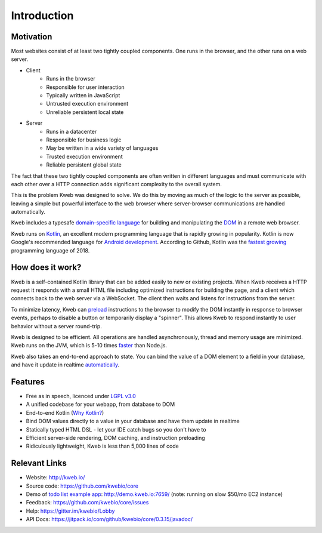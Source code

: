 ============
Introduction
============

Motivation
----------

Most websites consist of at least two tightly coupled components.  One runs in the browser, and the other runs on a
web server.

* Client
    * Runs in the browser
    * Responsible for user interaction
    * Typically written in JavaScript
    * Untrusted execution environment
    * Unreliable persistent local state

* Server
    * Runs in a datacenter
    * Responsible for business logic
    * May be written in a wide variety of languages
    * Trusted execution environment
    * Reliable persistent global state

The fact that these two tightly coupled components are often written in different languages and must communicate
with each other over a HTTP connection adds significant complexity to the overall system.

This is the problem Kweb was designed to solve.  We do this by moving as much of the logic to the server as possible,
leaving a simple but powerful interface to the web browser where server-browser communications are handled automatically.

Kweb includes a typesafe `domain-specific language <https://en.wikipedia.org/wiki/Domain-specific_language>`_
for building and manipulating the `DOM <https://en.wikipedia.org/wiki/Document_Object_Model>`_ in a remote web browser.

Kweb runs on `Kotlin <https://kotlinlang.org/>`_, an excellent modern programming language that is rapidly growing in
popularity.  Kotlin is now Google's recommended language for `Android development <https://developer.android.com/kotlin/>`_.
According to Github, Kotlin was the `fastest growing <https://octoverse.github.com/projects#languages>`_ programming language
of 2018.

How does it work?
-----------------

Kweb is a self-contained Kotlin library that can be added easily to new or existing projects.  When Kweb receives
a HTTP request it responds with a small HTML file including optimized instructions for building the page, and a
client which connects back to the web server via a WebSocket.  The client then waits and listens for instructions
from the server.

To minimize latency, Kweb can `preload <https://docs.kweb.io/en/latest/dom.html#immediate-events>`_ instructions to
the browser to modify the DOM instantly in response to browser events, perhaps to disable a button or temporarily
display a "spinner".  This allows Kweb to respond instantly to user behavior without a server round-trip.

Kweb is designed to be efficient.  All operations are handled asynchronously, thread and memory usage are minimized.
Kweb runs on the JVM, which is 5-10 times `faster <https://benchmarksgame-team.pages.debian.net/benchmarksgame/faster/javascript.html>`_
than Node.js.

Kweb also takes an end-to-end approach to state.  You can bind the value of a DOM element to a field in your
database, and have it update in realtime `automatically <https://docs.kweb.io/en/latest/state.html>`_.

Features
--------

* Free as in speech, licenced under `LGPL v3.0 <https://opensource.org/licenses/lgpl-3.0.html>`_

* A unified codebase for your webapp, from database to DOM

* End-to-end Kotlin (`Why Kotlin? <https://steve-yegge.blogspot.com/2017/05/why-kotlin-is-better-than-whatever-dumb.html?m=1>`_)

* Bind DOM values directly to a value in your database and have them update in realtime

* Statically typed HTML DSL - let your IDE catch bugs so you don't have to

* Efficient server-side rendering, DOM caching, and instruction preloading

* Ridiculously lightweight, Kweb is less than 5,000 lines of code

Relevant Links
--------------

* Website: http://kweb.io/

* Source code: https://github.com/kwebio/core

* Demo of `todo list example app <https://github.com/kwebio/core/tree/master/src/main/kotlin/io/kweb/demos/todo>`_: http://demo.kweb.io:7659/ (note: running on slow $50/mo EC2 instance)

* Feedback: https://github.com/kwebio/core/issues

* Help: https://gitter.im/kwebio/Lobby

* API Docs: https://jitpack.io/com/github/kwebio/core/0.3.15/javadoc/
